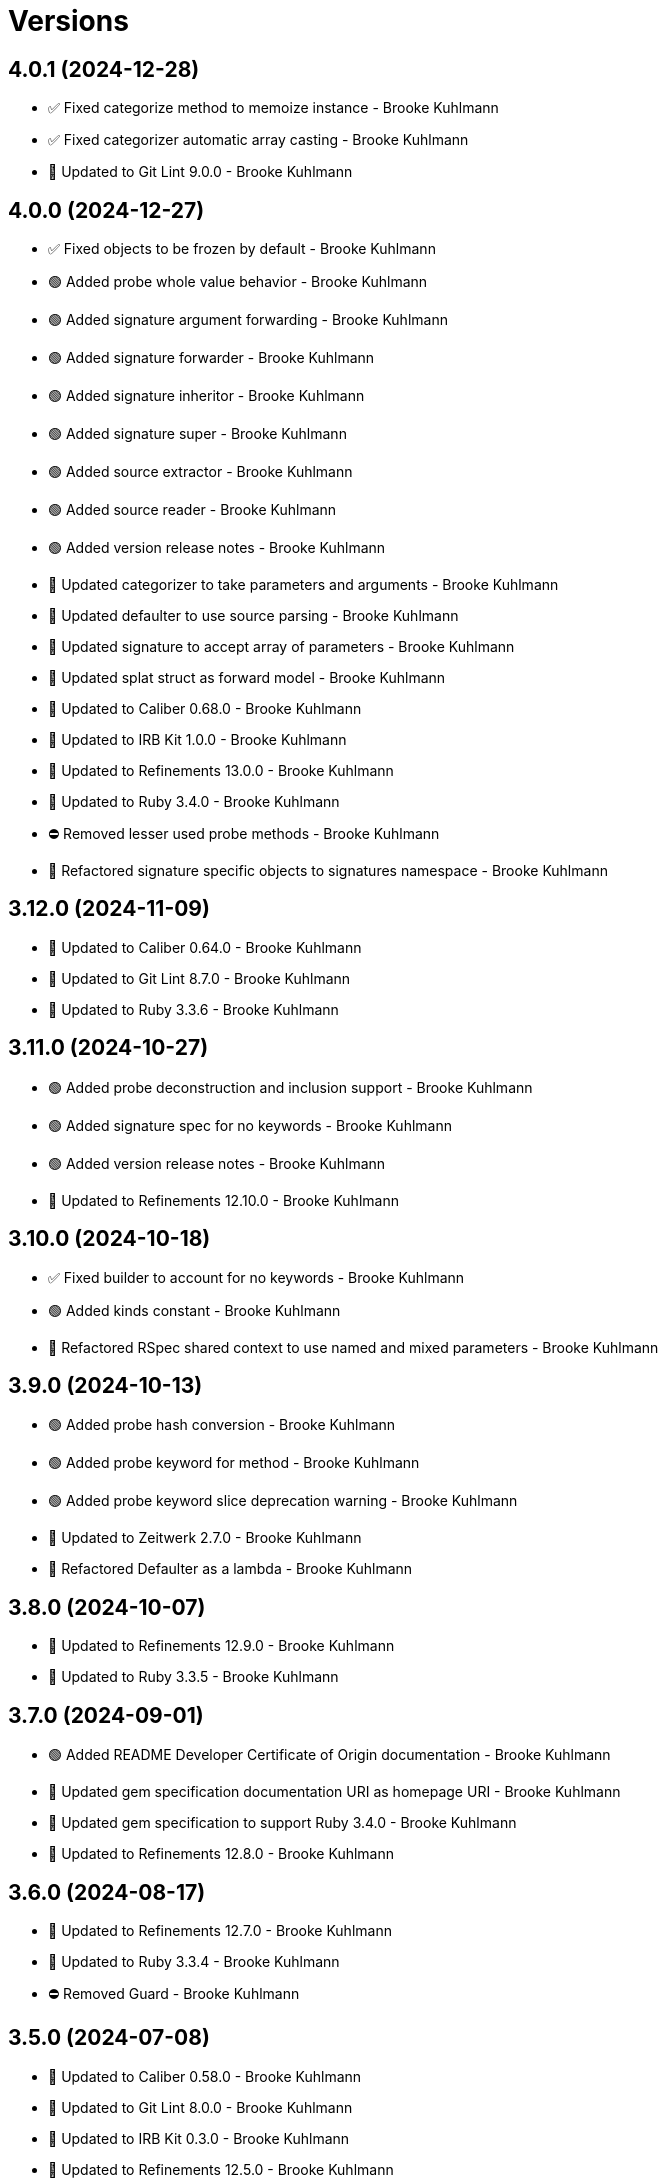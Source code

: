 = Versions

== 4.0.1 (2024-12-28)

* ✅ Fixed categorize method to memoize instance - Brooke Kuhlmann
* ✅ Fixed categorizer automatic array casting - Brooke Kuhlmann
* 🔼 Updated to Git Lint 9.0.0 - Brooke Kuhlmann

== 4.0.0 (2024-12-27)

* ✅ Fixed objects to be frozen by default - Brooke Kuhlmann
* 🟢 Added probe whole value behavior - Brooke Kuhlmann
* 🟢 Added signature argument forwarding - Brooke Kuhlmann
* 🟢 Added signature forwarder - Brooke Kuhlmann
* 🟢 Added signature inheritor - Brooke Kuhlmann
* 🟢 Added signature super - Brooke Kuhlmann
* 🟢 Added source extractor - Brooke Kuhlmann
* 🟢 Added source reader - Brooke Kuhlmann
* 🟢 Added version release notes - Brooke Kuhlmann
* 🔼 Updated categorizer to take parameters and arguments - Brooke Kuhlmann
* 🔼 Updated defaulter to use source parsing - Brooke Kuhlmann
* 🔼 Updated signature to accept array of parameters - Brooke Kuhlmann
* 🔼 Updated splat struct as forward model - Brooke Kuhlmann
* 🔼 Updated to Caliber 0.68.0 - Brooke Kuhlmann
* 🔼 Updated to IRB Kit 1.0.0 - Brooke Kuhlmann
* 🔼 Updated to Refinements 13.0.0 - Brooke Kuhlmann
* 🔼 Updated to Ruby 3.4.0 - Brooke Kuhlmann
* ⛔️ Removed lesser used probe methods - Brooke Kuhlmann
* 🔁 Refactored signature specific objects to signatures namespace - Brooke Kuhlmann

== 3.12.0 (2024-11-09)

* 🔼 Updated to Caliber 0.64.0 - Brooke Kuhlmann
* 🔼 Updated to Git Lint 8.7.0 - Brooke Kuhlmann
* 🔼 Updated to Ruby 3.3.6 - Brooke Kuhlmann

== 3.11.0 (2024-10-27)

* 🟢 Added probe deconstruction and inclusion support - Brooke Kuhlmann
* 🟢 Added signature spec for no keywords - Brooke Kuhlmann
* 🟢 Added version release notes - Brooke Kuhlmann
* 🔼 Updated to Refinements 12.10.0 - Brooke Kuhlmann

== 3.10.0 (2024-10-18)

* ✅ Fixed builder to account for no keywords - Brooke Kuhlmann
* 🟢 Added kinds constant - Brooke Kuhlmann
* 🔁 Refactored RSpec shared context to use named and mixed parameters - Brooke Kuhlmann

== 3.9.0 (2024-10-13)

* 🟢 Added probe hash conversion - Brooke Kuhlmann
* 🟢 Added probe keyword for method - Brooke Kuhlmann
* 🟢 Added probe keyword slice deprecation warning - Brooke Kuhlmann
* 🔼 Updated to Zeitwerk 2.7.0 - Brooke Kuhlmann
* 🔁 Refactored Defaulter as a lambda - Brooke Kuhlmann

== 3.8.0 (2024-10-07)

* 🔼 Updated to Refinements 12.9.0 - Brooke Kuhlmann
* 🔼 Updated to Ruby 3.3.5 - Brooke Kuhlmann

== 3.7.0 (2024-09-01)

* 🟢 Added README Developer Certificate of Origin documentation - Brooke Kuhlmann
* 🔼 Updated gem specification documentation URI as homepage URI - Brooke Kuhlmann
* 🔼 Updated gem specification to support Ruby 3.4.0 - Brooke Kuhlmann
* 🔼 Updated to Refinements 12.8.0 - Brooke Kuhlmann

== 3.6.0 (2024-08-17)

* 🔼 Updated to Refinements 12.7.0 - Brooke Kuhlmann
* 🔼 Updated to Ruby 3.3.4 - Brooke Kuhlmann
* ⛔️ Removed Guard - Brooke Kuhlmann

== 3.5.0 (2024-07-08)

* 🔼 Updated to Caliber 0.58.0 - Brooke Kuhlmann
* 🔼 Updated to Git Lint 8.0.0 - Brooke Kuhlmann
* 🔼 Updated to IRB Kit 0.3.0 - Brooke Kuhlmann
* 🔼 Updated to Refinements 12.5.0 - Brooke Kuhlmann
* 🔼 Updated to Ruby 3.3.3 - Brooke Kuhlmann

== 3.4.1 (2024-06-01)

* 🔼 Updated citation URLs - Brooke Kuhlmann
* 🔼 Updated to Ruby 3.3.2 - Brooke Kuhlmann

== 3.4.0 (2024-05-21)

* 🟢 Added IRB Kit gem - Brooke Kuhlmann
* 🔼 Updated RSpec configuration to ignore backtraces in pending specs - Brooke Kuhlmann
* 🔼 Updated to Ruby 3.3.1 - Brooke Kuhlmann

== 3.3.0 (2024-04-21)

* ✅ Fixed RuboCop Lint/RedundantCopDisableDirective issue - Brooke Kuhlmann
* 🔼 Updated setup script as a Ruby script - Brooke Kuhlmann
* 🔼 Updated to Amazing Print 1.6.0 - Brooke Kuhlmann
* 🔼 Updated to Git Lint 7.3.0 - Brooke Kuhlmann
* 🔼 Updated to Rake 13.2.0 - Brooke Kuhlmann

== 3.2.0 (2024-03-03)

* ✅ Fixed RuboCop Style/RedundantLineContinuation false positive - Brooke Kuhlmann
* 🔼 Updated RuboCop to use XDG local configuration - Brooke Kuhlmann
* 🔼 Updated to Caliber 0.51.0 - Brooke Kuhlmann
* 🔼 Updated to Git Lint 7.1.0 - Brooke Kuhlmann
* 🔼 Updated to RSpec 3.13.0 - Brooke Kuhlmann
* 🔼 Updated to Refinements 12.1.0 - Brooke Kuhlmann

== 3.1.0 (2024-02-19)

* 🟢 Added repl_type_completor gem - Brooke Kuhlmann
* 🔼 Updated to Caliber 0.50.0 - Brooke Kuhlmann
* 🔼 Updated to Git Lint 7.0.0 - Brooke Kuhlmann
* 🔼 Updated to Reek 6.3.0 - Brooke Kuhlmann

== 3.0.0 (2024-01-01)

* Fixed RuboCop Performance/StringIdentifierArgument issue - Brooke Kuhlmann
* Updated Circle CI step names - Brooke Kuhlmann
* Updated gem dependencies - Brooke Kuhlmann
* Updated to Ruby 3.3.0 - Brooke Kuhlmann
* Removed Gemfile code prefix from quality group - Brooke Kuhlmann
* Removed Rakefile code prefix from quality task - Brooke Kuhlmann

== 2.1.1 (2023-11-15)

* Fixed gem loader to find by tag and cache instance - Brooke Kuhlmann
* Updated Gemfile to support next minor Ruby version - Brooke Kuhlmann
* Updated to Caliber 0.42.0 - Brooke Kuhlmann
* Refactored Gemfile to use ruby file syntax - Brooke Kuhlmann

== 2.1.0 (2023-09-30)

* Fixed RuboCop Packaging/BundlerSetupInTests issues - Brooke Kuhlmann
* Fixed Zeitwerk loader - Brooke Kuhlmann
* Added gem loader - Brooke Kuhlmann
* Updated GitHub issue template with simplified sections - Brooke Kuhlmann
* Updated Rake RSpec task configuration to not be verbose - Brooke Kuhlmann

== 2.0.1 (2023-06-19)

* Updated to Caliber 0.35.0 - Brooke Kuhlmann
* Updated to Git Lint 6.0.0 - Brooke Kuhlmann

== 2.0.0 (2023-06-13)

* Updated to Debug 1.8.0 - Brooke Kuhlmann
* Updated to Refinements 11.0.0 - Brooke Kuhlmann

== 1.0.4 (2023-04-30)

* Updated Reek configuration to disable long parameter lists - Brooke Kuhlmann
* Updated setup instructions to secure and insecure installs - Brooke Kuhlmann
* Updated to Caliber 0.30.0 - Brooke Kuhlmann
* Updated to Ruby 3.2.2 - Brooke Kuhlmann

== 1.0.3 (2023-03-22)

* Fixed Metrics/CyclomaticComplexity issue - Brooke Kuhlmann
* Updated Reek dependency to not be required - Brooke Kuhlmann
* Updated site URLs to use bare domain - Brooke Kuhlmann
* Updated to Caliber 0.25.0 - Brooke Kuhlmann
* Updated to Ruby 3.2.1 - Brooke Kuhlmann
* Refactored Pathname require tree refinement to pass single argument - Brooke Kuhlmann

== 1.0.2 (2023-01-22)

* Fixed Guardfile to use RSpec binstub - Brooke Kuhlmann
* Added Rake binstub - Brooke Kuhlmann
* Updated to Caliber 0.21.0 - Brooke Kuhlmann
* Updated to Git Lint 5.0.0 - Brooke Kuhlmann
* Updated to SimpleCov 0.22.0 - Brooke Kuhlmann
* Refactored RSpec helper to use spec root constant - Brooke Kuhlmann
* Refactored splat struct default parameters - Brooke Kuhlmann

== 1.0.1 (2022-12-27)

* Fixed bare single and double splat pattern matching - Brooke Kuhlmann

== 1.0.0 (2022-12-25)

* Added RSpec binstub - Brooke Kuhlmann
* Updated probe method to be for method instead - Brooke Kuhlmann
* Updated to Debug 1.7.0 - Brooke Kuhlmann
* Updated to RSpec 3.12.0 - Brooke Kuhlmann
* Updated to Refinements 10.0.0 - Brooke Kuhlmann
* Updated to Ruby 3.1.3 - Brooke Kuhlmann
* Updated to Ruby 3.2.0 - Brooke Kuhlmann

== 0.10.0 (2022-10-22)

* Fixed Rakefile RSpec initialization - Brooke Kuhlmann
* Fixed SimpleCov Guard interaction - Brooke Kuhlmann
* Fixed SimpleCov gem requirement to not be required by default - Brooke Kuhlmann
* Updated README sections - Brooke Kuhlmann
* Updated to Caliber 0.16.0 - Brooke Kuhlmann
* Updated to Refinements 9.7.0 - Brooke Kuhlmann

== 0.9.0 (2022-09-08)

* Fixed categorizer nullable arguments - Brooke Kuhlmann
* Added categorizer array casting - Brooke Kuhlmann
* Updated documentation to reference the Infusible gem - Brooke Kuhlmann
* Removed Probe array refinement - Brooke Kuhlmann

== 0.8.0 (2022-09-03)

* Fixed categorizer forwarded and bare splat argument handling - Brooke Kuhlmann
* Fixed probe spec subject name - Brooke Kuhlmann
* Added categorizer nokey parameter - Brooke Kuhlmann
* Removed Probe hash conversion - Brooke Kuhlmann
* Removed kinds constant - Brooke Kuhlmann
* Refactored probe to use parameter array instead of hash - Brooke Kuhlmann

== 0.7.0 (2022-09-01)

* Fixed Reek DuplicateMethodCall issues - Brooke Kuhlmann
* Added categorizer - Brooke Kuhlmann
* Added kinds constant - Brooke Kuhlmann
* Added module class methods - Brooke Kuhlmann
* Added splat - Brooke Kuhlmann
* Added version release notes - Brooke Kuhlmann
* Updated class descriptions - Brooke Kuhlmann

== 0.6.0 (2022-08-13)

* Fixed too many statements Reek issue with probe method check - Brooke Kuhlmann
* Added Circle CI SimpleCov artifacts - Brooke Kuhlmann
* Updated SimpleCov configuration to use filters and minimum coverage - Brooke Kuhlmann
* Updated to Zeitwerk 2.6.0 - Brooke Kuhlmann

== 0.5.0 (2022-07-17)

* Updated to Caliber 0.11.0 - Brooke Kuhlmann
* Updated to Debug 1.6.0 - Brooke Kuhlmann
* Updated to Refinements 9.4.0 - Brooke Kuhlmann
* Updated to Refinements 9.6.0 - Brooke Kuhlmann
* Removed Bundler Leak gem - Brooke Kuhlmann

== 0.4.0 (2022-05-07)

* Added gemspec funding URI - Brooke Kuhlmann
* Updated to Caliber 0.8.0 - Brooke Kuhlmann

== 0.3.2 (2022-04-23)

* Added GitHub sponsorship configuration - Brooke Kuhlmann
* Updated to Caliber 0.6.0 - Brooke Kuhlmann
* Updated to Caliber 0.7.0 - Brooke Kuhlmann
* Updated to Git Lint 4.0.0 - Brooke Kuhlmann
* Updated to Ruby 3.1.2 - Brooke Kuhlmann

== 0.3.1 (2022-04-09)

* Updated to Caliber 0.4.0 - Brooke Kuhlmann
* Updated to Caliber 0.5.0 - Brooke Kuhlmann
* Updated to Debug 1.5.0 - Brooke Kuhlmann
* Removed DeadEnd gem - Brooke Kuhlmann

== 0.3.0 (2022-04-06)

* Added signature implicit string - Brooke Kuhlmann
* Updated README introduction - Brooke Kuhlmann
* Updated analyzer as probe object - Brooke Kuhlmann

== 0.2.0 (2022-03-12)

* Added additional documentation on methods with no parameters - Brooke Kuhlmann
* Added builder - Brooke Kuhlmann
* Added defaulter - Brooke Kuhlmann
* Added signature - Brooke Kuhlmann

== 0.1.0 (2022-03-10)

* Added 0.0.0 version details - Brooke Kuhlmann
* Added analyzer - Brooke Kuhlmann
* Updated gem summary to include mention of metaprogramming - Brooke Kuhlmann
* Removed RSpec temp dir shared context - Brooke Kuhlmann
* Removed original implementation - Brooke Kuhlmann


== 0.0.0 (2022-03-05)

* Added documentation
* Added Rubocop exclusions
* Added Reek spec exclusions
* Added core
* Added splat
* Added keyword
* Added positional
* Added RSpec parameters shared context
* Added transformer
* Added gemspec summary
* Added project skeleton
